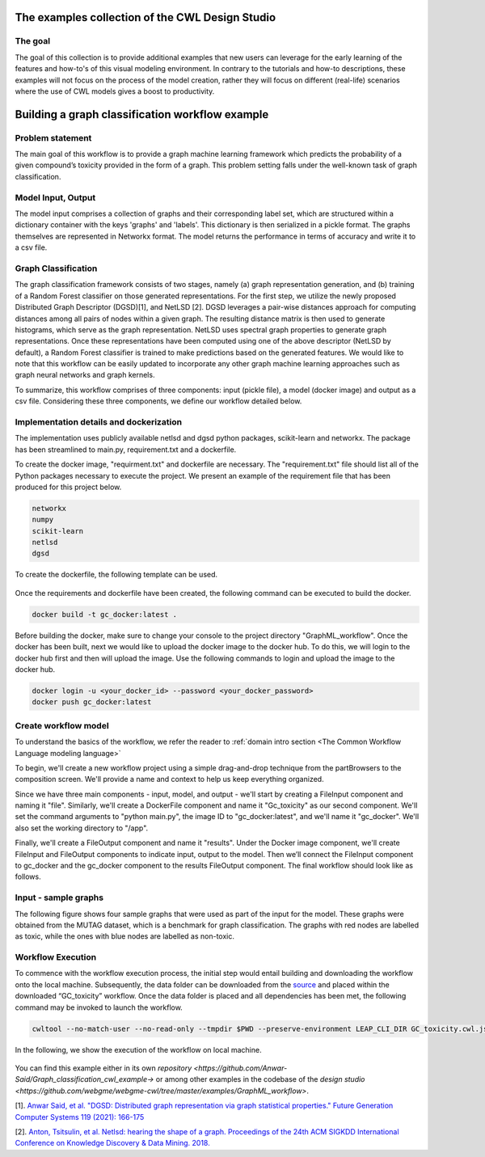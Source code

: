 The examples collection of the CWL Design Studio
===========================================================

The goal
________

The goal of this collection is to provide additional
examples that new users can leverage for the early
learning of the features and how-to's of this
visual modeling environment. In contrary to the 
tutorials and how-to descriptions, these examples
will not focus on the process of the model creation,
rather they will focus on different (real-life) 
scenarios where the use of CWL models gives a boost
to productivity.

Building a graph classification workflow example
===============================================================
Problem statement
______________________
The main goal of this workflow is to provide a graph machine learning framework which predicts the probability of a given compound’s toxicity provided in the form of a graph. This problem setting falls under the well-known task of graph classification. 

Model Input, Output
___________________________

The model input comprises a collection of graphs and their corresponding label set, which are structured within a dictionary container with the keys 'graphs' and 'labels'. This dictionary is then serialized in a pickle format. The graphs themselves are represented in Networkx format. The model returns the performance in terms of accuracy and write it to a csv file. 


Graph Classification
__________________________

The graph classification framework consists of two stages, namely (a) graph representation generation, and (b) training of a Random Forest classifier on those generated representations. For the first step, we utilize the newly proposed Distributed Graph Descriptor (DGSD)[1], and NetLSD [2]. DGSD leverages a pair-wise distances approach for computing distances among all pairs of nodes within a given graph. The resulting distance matrix is then used to generate histograms, which serve as the graph representation. NetLSD uses spectral graph properties to generate graph representations. Once these representations have been computed using one of the above descriptor (NetLSD by default), a Random Forest classifier is trained to make predictions based on the generated features. We would like to note that this workflow can be easily updated to incorporate any other graph machine learning approaches such as graph neural networks and graph kernels. 


To summarize, this workflow comprises of three components: input (pickle file), a model (docker image) and output as a csv file. Considering these three components, we define our workflow detailed below. 

Implementation details and dockerization
___________________________________________

The implementation uses publicly available netlsd and dgsd python packages, scikit-learn and networkx. The package has been streamlined to main.py, requirement.txt and a dockerfile. 


To create the docker image, "requirment.txt" and dockerfile are necessary. The "requirement.txt" file should list all of the Python packages necessary to execute the project. We present an example of the requirement file that has been produced for this project below.

.. code-block:: python

   networkx
   numpy
   scikit-learn
   netlsd
   dgsd
To create the dockerfile, the following template can be used.

.. figure:: docker_file_image.png
   :align: center
   :figwidth: 60%

Once the requirements and dockerfile have been created, the following command can be executed to build the docker. 

.. code-block:: bash

   docker build -t gc_docker:latest .

Before building the docker, make sure to change your console to the project directory "GraphML_workflow". Once the docker has been built, next we would like to upload the docker image to the docker hub. To do this, we will login to the docker hub first and then will upload the image. Use the following commands to login and upload the image to the docker hub. 

.. code-block:: bash

   docker login -u <your_docker_id> --password <your_docker_password>
   docker push gc_docker:latest


Create workflow model
______________________________

To understand the basics of the workflow, we refer the reader to  :ref:`domain intro section <The Common Workflow Language modeling language>`

To begin, we'll create a new workflow project using a simple drag-and-drop technique from the partBrowsers to the composition screen. We'll provide a name and context to help us keep everything organized.

Since we have three main components - input, model, and output - we'll start by creating a FileInput component and naming it "file". Similarly, we'll create a DockerFile component and name it "Gc_toxicity" as our second component. We'll set the command arguments to "python main.py", the image ID to "gc_docker:latest", and we'll name it "gc_docker". We'll also set the working directory to "/app".

Finally, we'll create a FileOutput component and name it "results". Under the Docker image component, we'll create FileInput and FileOutput components to indicate input, output to the model. Then we’ll connect the FileInput component to gc_docker and the gc_docker component to the results FileOutput component. The final workflow should look like as follows. 


.. figure:: gc_toxicity_cwl.png
   :align: center
   :figwidth: 80%
   
Input - sample graphs
__________________________

The following figure shows four sample graphs that were used as part of the input for the model. These graphs were obtained from the MUTAG dataset, which is a benchmark for graph classification. The graphs with red nodes are labelled as toxic, while the ones with blue nodes are labelled as non-toxic.

.. figure:: examples.png
   :align: center
   :figwidth: 80%

Workflow Execution
____________________________________
 

To commence with the workflow execution process, the initial step would entail building and downloading the workflow onto the local machine. Subsequently, the data folder can be downloaded from the `source <https://github.com/webgme/webgme-cwl/tree/master/examples/GraphML_workflow>`_ and placed within the downloaded “GC_toxicity” workflow.  Once the data folder is placed and all dependencies has been met, the following command may be invoked to launch the workflow. 

.. code-block:: bash

   cwltool --no-match-user --no-read-only --tmpdir $PWD --preserve-environment LEAP_CLI_DIR GC_toxicity.cwl.json --FileInput data/dataset.pkl


In the following, we show the execution of the workflow on local machine. 

.. figure:: execution.gif
   :align: center
   :figwidth: 80%

You can find this example either in its own `repository <https://github.com/Anwar-Said/Graph_classification_cwl_example->` or among other examples
in the codebase of the `design studio <https://github.com/webgme/webgme-cwl/tree/master/examples/GraphML_workflow>`.

[1]. `Anwar Said, et al. "DGSD: Distributed graph representation via graph statistical properties." Future Generation Computer Systems 119 (2021): 166-175 <https://www.sciencedirect.com/science/article/pii/S0167739X21000571?casa_token=ICH0PA1ch3EAAAAA:qXYRK5oOEH8irGnKczcs3UDh1nnlgKtyKeDCyd65IKd1UGcqgBbGPoeS52wlRhBYowwNwG1m>`_

[2]. `Anton, Tsitsulin, et al. Netlsd: hearing the shape of a graph. Proceedings of the 24th ACM SIGKDD International Conference on Knowledge Discovery & Data Mining. 2018. <https://dl.acm.org/doi/abs/10.1145/3219819.3219991?casa_token=Fs34Ggee8E4AAAAA:oycODo6pu8y3PrwiUj9bD-uXI8uJ54_s1t4gcBhJb5uOK8ztjcdhwXcSZsUmwLJlX1jLZrHJszMH>`_